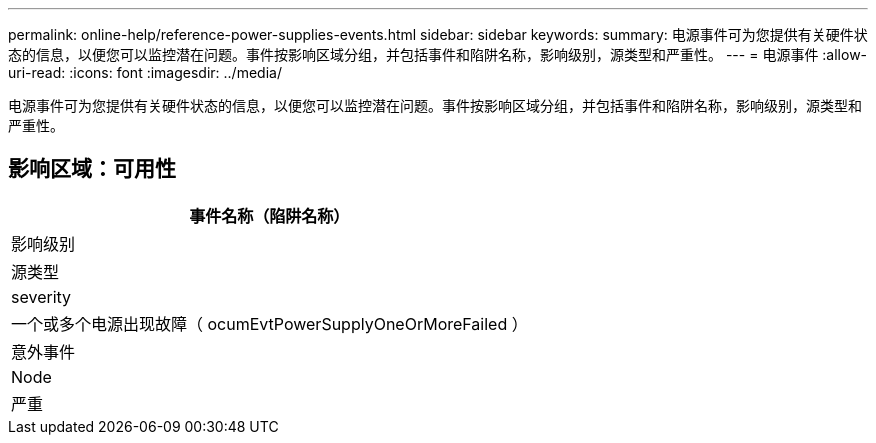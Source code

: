 ---
permalink: online-help/reference-power-supplies-events.html 
sidebar: sidebar 
keywords:  
summary: 电源事件可为您提供有关硬件状态的信息，以便您可以监控潜在问题。事件按影响区域分组，并包括事件和陷阱名称，影响级别，源类型和严重性。 
---
= 电源事件
:allow-uri-read: 
:icons: font
:imagesdir: ../media/


[role="lead"]
电源事件可为您提供有关硬件状态的信息，以便您可以监控潜在问题。事件按影响区域分组，并包括事件和陷阱名称，影响级别，源类型和严重性。



== 影响区域：可用性

|===
| 事件名称（陷阱名称） 


| 影响级别 


| 源类型 


| severity 


 a| 
一个或多个电源出现故障（ ocumEvtPowerSupplyOneOrMoreFailed ）



 a| 
意外事件



 a| 
Node



 a| 
严重

|===